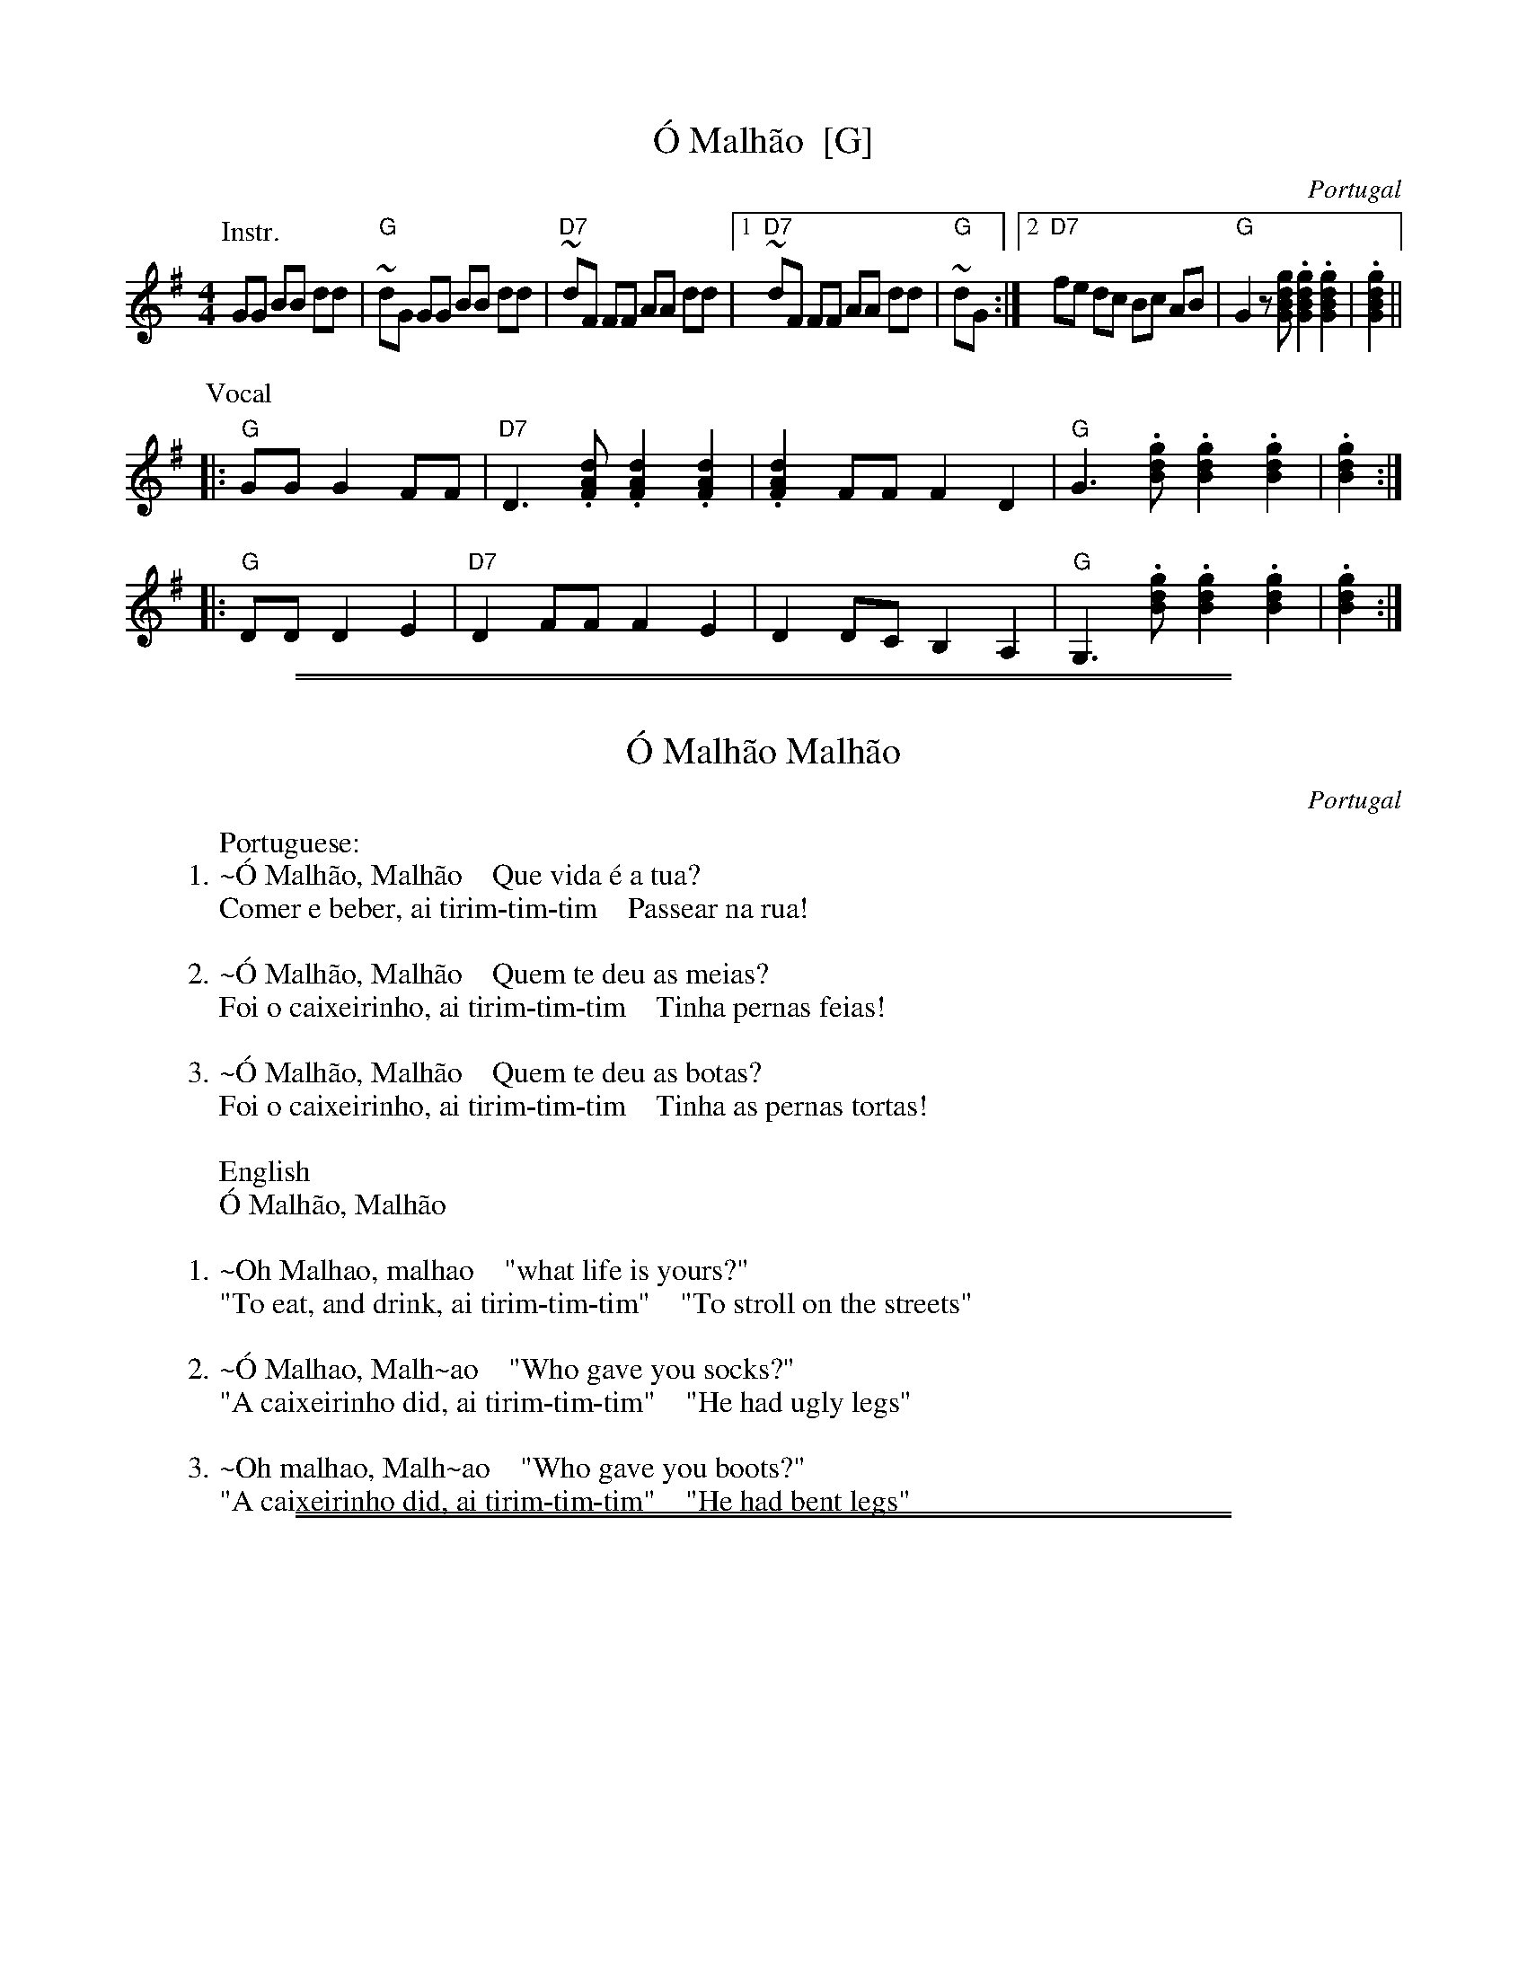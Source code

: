 
X: 1
T: \'O Malh\~ao  [G]
O: Portugal
F: http://www.youtube.com/watch?v=p3wPho12Cgc
F: http://www.youtube.com/watch?v=fTr3RqspAVE
F: http://ifdo.ca/~seymour/runabc/intl.abc
Z: 2012 John Chambers <jc:trillian.mit.edu>
M: 4/4
L: 1/8
K: G
P: Instr.
GG BB dd | "G"~dG GG BB dd \
| "D7"~dF FF AA dd |1 "D7"~dF FF AA dd | "G"~dG \
:|2 "D7"fe dc Bc AB | "G"G2 z[gdBG] .[gdBG]2 .[gdBG]2  | .[gdBG]2 ||
P: Vocal
|: "G"GG G2 FF | "D7"D3 .[dAF] .[dAF]2 .[dAF]2 | .[dAF]2 FF F2 D2 \
|  "G"G3 .[gdB] .[gdB]2 .[gdB]2 | .[gdB]2 :|
|: "G"DD D2 E2 | "D7"D2 FF F2 E2 | D2 DC B,2 A,2 \
|  "G"G,3 .[gdB] .[gdB]2 .[gdB]2 | .[gdB]2 :|

%%sep 1 1 500
%%sep 1 1 500

X: 1
T: \'O Malh\~ao Malh\~ao
O: Portugal
F: http://lyricstranslate.com/en/O-Malhao-Malhao-O-Malhao-Malhao.html
K:
W: Portuguese:
W: 1.~\'O Malh\~ao, Malh\~ao    Que vida \'e a tua?
W:    Comer e beber, ai tirim-tim-tim    Passear na rua!
W:
W: 2.~\'O Malh\~ao, Malh\~ao    Quem te deu as meias?
W:    Foi o caixeirinho, ai tirim-tim-tim    Tinha pernas feias!
W:
W: 3.~\'O Malh\~ao, Malh\~ao    Quem te deu as botas?
W:    Foi o caixeirinho, ai tirim-tim-tim    Tinha as pernas tortas!
W:
W:    English
W:    \'O Malh\~ao, Malh\~ao
W:
W: 1.~Oh Malhao, malhao    "what life is yours?"
W:    "To eat, and drink, ai tirim-tim-tim"    "To stroll on the streets"
W:
W: 2.~\'O Malhao, Malh~ao    "Who gave you socks?"
W:    "A caixeirinho did, ai tirim-tim-tim"    "He had ugly legs"
W:
W: 3.~Oh malhao, Malh~ao    "Who gave you boots?"
W:    "A caixeirinho did, ai tirim-tim-tim"    "He had bent legs"

%%sep 1 1 500
%%sep 1 1 500

X: 1
T: \'O Malh\~ao  (A)
O: Portugal
Z: 2012 John Chambers <jc:trillian.mit.edu>
M: 4/4
L: 1/8
K: A
P: Instr.
AA cc ee | "A"~eA AA cc ee \
| "E7"~eG GG BB ee |1 "E7"~eG GG BB ee | "A"~eA \
:|2 "E7"gf ed cd Bc | "A"A2 z[aecA] .[aecA]2 .[aecA]2  | .[aecA]2 ||
P: Vocal
|: "A"AA A2 GG | "E7"E3 .[eBG] .[eBG]2 .[eBG]2 | .[eBG]2 GG G2 E2 \
|  "A"A3 .[aec] .[aec]2 .[aec]2 | .[aec]2 :|
|: "A"EE E2 F2 | "E7"E2 GG G2 F2 | E2 ED C2 B,2 \
|  "A"A,3 .[aec] .[aec]2 .[aec]2 | .[aec]2 :|
